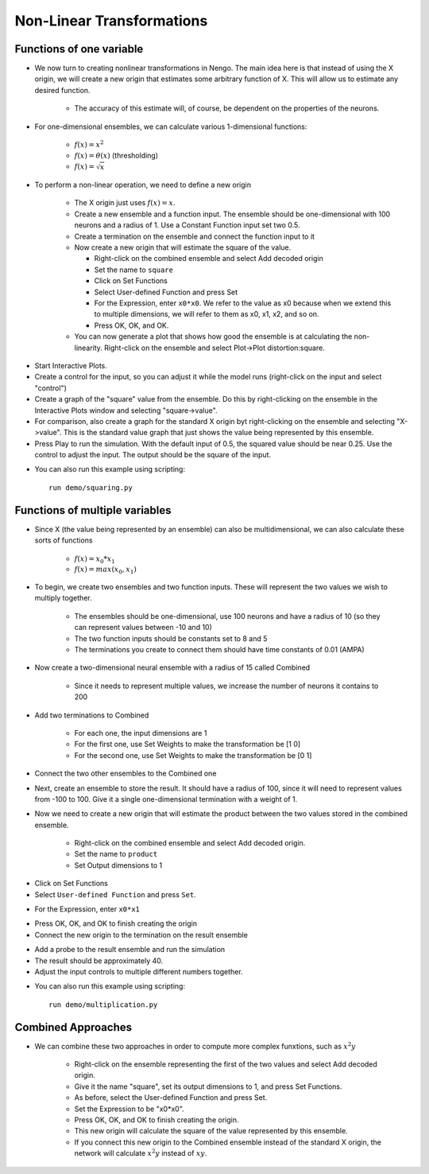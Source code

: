 Non-Linear Transformations
============================


Functions of one variable
-------------------------

* We now turn to creating nonlinear transformations in Nengo.  The main idea here is that instead of using the X origin, we will create a new origin that estimates some arbitrary function of X.  This will allow us to estimate any desired function.

   * The accuracy of this estimate will, of course, be dependent on the properties of the neurons.
   
* For one-dimensional ensembles, we can calculate various 1-dimensional functions:

   * :math:`f(x)=x^2`
   * :math:`f(x)=\theta(x)` (thresholding)
   * :math:`f(x)=\sqrt{x}`


* To perform a non-linear operation, we need to define a new origin

   * The X origin just uses :math:`f(x)=x`.
   * Create a new ensemble and a function input.  The ensemble should be one-dimensional with 100 neurons and a radius of 1.  Use a Constant Function input set two 0.5.
   * Create a termination on the ensemble and connect the function input to it
   * Now create a new origin that will estimate the square of the value.
   
     * Right-click on the combined ensemble and select Add decoded origin
     * Set the name to ``square``
     * Click on Set Functions
     * Select User-defined Function and press Set
     * For the Expression, enter ``x0*x0``.   We refer to the value as x0 because when we extend this to multiple dimensions, we will refer to them as x0, x1, x2, and so on.
     * Press OK, OK, and OK.
     
   * You can now generate a plot that shows how good the ensemble is at calculating the non-linearity. Right-click on the ensemble and select Plot->Plot distortion:square.

.. image:: images/p3-9b.png

* Start Interactive Plots.  
* Create a control for the input, so you can adjust it while the model runs (right-click on the input and select "control")
* Create a graph of the "square" value from the ensemble.  Do this by right-clicking on the ensemble in the Interactive Plots window and selecting "square->value".
* For comparison, also create a graph for the standard X origin byt right-clicking on the ensemble and selecting "X->value".  This is the standard value graph that just shows the value being represented by this ensemble.
* Press Play to run the simulation.  With the default input of 0.5, the squared value should be near 0.25.  Use the control to adjust the input.  The output should be the square of the input.

.. image:: images/p3-101.png

* You can also run this example using scripting::

    run demo/squaring.py


Functions of multiple variables
--------------------------------

* Since X (the value being represented by an ensemble) can also be multidimensional, we can also calculate these sorts of functions

   * :math:`f(x)=x_0*x_1`
   * :math:`f(x)=max(x_0,x_1)`

* To begin, we create two ensembles and two function inputs.  These will represent the two values we wish to multiply together.

   * The ensembles should be one-dimensional, use 100 neurons and have a radius of 10 (so they can represent values between -10 and 10)
   * The two function inputs should be constants set to 8 and 5
   * The terminations you create to connect them should have time constants of 0.01 (AMPA)


.. image:: images/p3-1.png

* Now create a two-dimensional neural ensemble with a radius of 15 called Combined

   * Since it needs to represent multiple values, we increase the number of neurons it contains to 200
   
* Add two terminations to Combined

   * For each one, the input dimensions are 1
   * For the first one, use Set Weights to make the transformation be [1 0]
   * For the second one, use Set Weights to make the transformation be [0 1]
   
* Connect the two other ensembles to the Combined one


.. image:: images/p3-2.png

* Next, create an ensemble to store the result.  It should have a radius of 100, since it will need to represent values from -100 to 100.  Give it a single one-dimensional termination with a weight of 1.

.. image:: images/p3-3.png

* Now we need to create a new origin that will estimate the product between the two values stored in the combined ensemble.

   * Right-click on the combined ensemble and select Add decoded origin.
   * Set the name to ``product``
   * Set Output dimensions to 1

.. image:: images/p3-4.png

* Click on Set Functions
* Select ``User-defined Function`` and press ``Set``.

.. image:: images/p3-5.png

* For the Expression, enter ``x0*x1``

.. image:: images/p3-6.png

* Press OK, OK, and OK to finish creating the origin
* Connect the new origin to the termination on the result ensemble

.. image:: images/p3-7.png

* Add a probe to the result ensemble and run the simulation
* The result should be approximately 40.
* Adjust the input controls to multiple different numbers together.

.. image:: images/p3-102.png

* You can also run this example using scripting::

    run demo/multiplication.py


Combined Approaches
----------------------

* We can combine these two approaches in order to compute more complex funxtions, such as :math:`x^2y`

   * Right-click on the ensemble representing the first of the two values and select Add decoded origin.
   * Give it the name "square", set its output dimensions to 1, and press Set Functions.
   * As before, select the User-defined Function and press Set.
   * Set the Expression to be "x0*x0".  
   * Press OK, OK, and OK to finish creating the origin.
   * This new origin will calculate the square of the value represented by this ensemble.
   * If you connect this new origin to the Combined ensemble instead of the standard X origin, the network will calculate :math:`x^2y` instead of :math:`xy`.

.. image:: images/p3-9a.png


